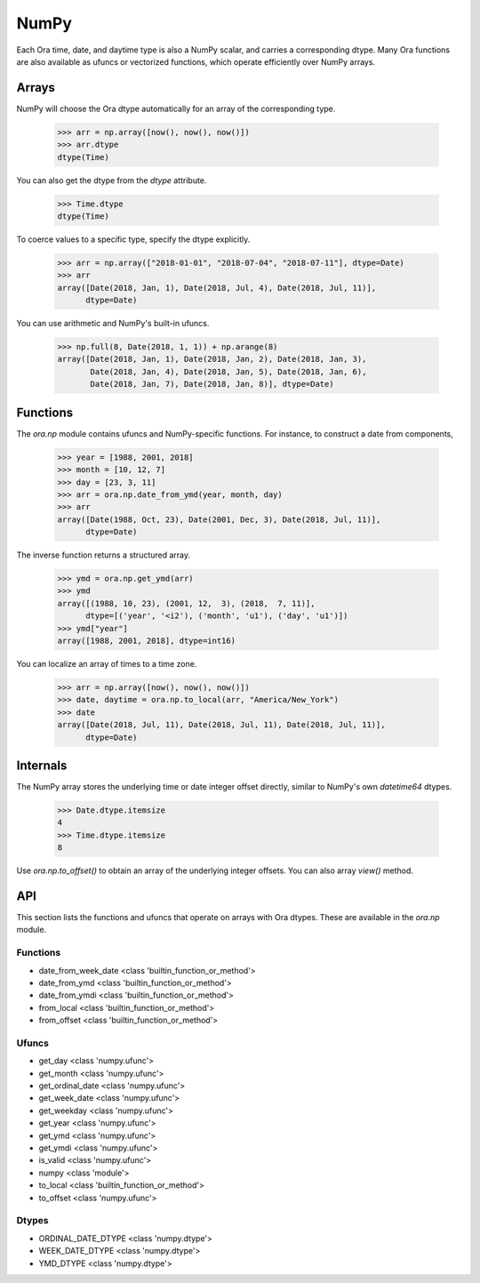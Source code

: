 NumPy
=====

Each Ora time, date, and daytime type is also a NumPy scalar, and carries a
corresponding dtype.  Many Ora functions are also available as ufuncs or
vectorized functions, which operate efficiently over NumPy arrays.


Arrays
------

NumPy will choose the Ora dtype automatically for an array of the corresponding
type.

    >>> arr = np.array([now(), now(), now()])
    >>> arr.dtype
    dtype(Time)

You can also get the dtype from the `dtype` attribute.

    >>> Time.dtype
    dtype(Time)

To coerce values to a specific type, specify the dtype explicitly.

    >>> arr = np.array(["2018-01-01", "2018-07-04", "2018-07-11"], dtype=Date)
    >>> arr
    array([Date(2018, Jan, 1), Date(2018, Jul, 4), Date(2018, Jul, 11)],
          dtype=Date)

You can use arithmetic and NumPy's built-in ufuncs.

    >>> np.full(8, Date(2018, 1, 1)) + np.arange(8)
    array([Date(2018, Jan, 1), Date(2018, Jan, 2), Date(2018, Jan, 3),
           Date(2018, Jan, 4), Date(2018, Jan, 5), Date(2018, Jan, 6),
           Date(2018, Jan, 7), Date(2018, Jan, 8)], dtype=Date)


Functions
---------

The `ora.np` module contains ufuncs and NumPy-specific functions.  For instance,
to construct a date from components,

    >>> year = [1988, 2001, 2018]
    >>> month = [10, 12, 7]
    >>> day = [23, 3, 11]
    >>> arr = ora.np.date_from_ymd(year, month, day)
    >>> arr
    array([Date(1988, Oct, 23), Date(2001, Dec, 3), Date(2018, Jul, 11)],
          dtype=Date)

The inverse function returns a structured array.

    >>> ymd = ora.np.get_ymd(arr)
    >>> ymd
    array([(1988, 10, 23), (2001, 12,  3), (2018,  7, 11)],
          dtype=[('year', '<i2'), ('month', 'u1'), ('day', 'u1')])
    >>> ymd["year"]
    array([1988, 2001, 2018], dtype=int16)

You can localize an array of times to a time zone.

    >>> arr = np.array([now(), now(), now()])
    >>> date, daytime = ora.np.to_local(arr, "America/New_York")
    >>> date
    array([Date(2018, Jul, 11), Date(2018, Jul, 11), Date(2018, Jul, 11)],
          dtype=Date)


Internals
---------

The NumPy array stores the underlying time or date integer offset directly,
similar to NumPy's own `datetime64` dtypes.

    >>> Date.dtype.itemsize
    4
    >>> Time.dtype.itemsize
    8

Use `ora.np.to_offset()` to obtain an array of the underlying integer offsets.  
You can also array `view()` method.


API
---

This section lists the functions and ufuncs that operate on arrays with Ora
dtypes.  These are available in the `ora.np` module.

Functions
^^^^^^^^^

.. function:: date_from_ordinal_date(year, ordinal)

    Constructs dates from years and ordinal dates.  Broadcasting rules apply.


- date_from_week_date <class 'builtin_function_or_method'>
- date_from_ymd <class 'builtin_function_or_method'>
- date_from_ymdi <class 'builtin_function_or_method'>
- from_local <class 'builtin_function_or_method'>
- from_offset <class 'builtin_function_or_method'>


Ufuncs
^^^^^^

- get_day <class 'numpy.ufunc'>
- get_month <class 'numpy.ufunc'>
- get_ordinal_date <class 'numpy.ufunc'>
- get_week_date <class 'numpy.ufunc'>
- get_weekday <class 'numpy.ufunc'>
- get_year <class 'numpy.ufunc'>
- get_ymd <class 'numpy.ufunc'>
- get_ymdi <class 'numpy.ufunc'>
- is_valid <class 'numpy.ufunc'>
- numpy <class 'module'>
- to_local <class 'builtin_function_or_method'>
- to_offset <class 'numpy.ufunc'>


Dtypes
^^^^^^

- ORDINAL_DATE_DTYPE <class 'numpy.dtype'>
- WEEK_DATE_DTYPE <class 'numpy.dtype'>
- YMD_DTYPE <class 'numpy.dtype'>
